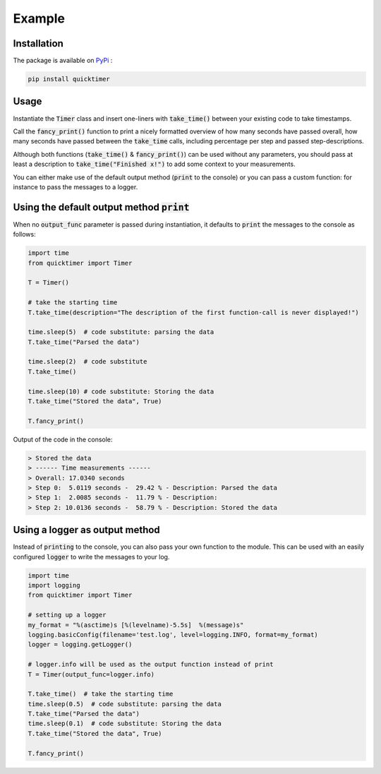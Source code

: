Example
=============

Installation
*******************

The package is available on `PyPi <https://pypi.org/project/quicktimer/>`_ :

.. code-block:: 

    pip install quicktimer


Usage
**************************************************

Instantiate the :code:`Timer` class and insert one-liners with :code:`take_time()` between your existing code to take timestamps. 

Call the :code:`fancy_print()` function to print a nicely formatted overview of how many seconds have passed overall, how many seconds have passed between the :code:`take_time` calls, including percentage per step and passed step-descriptions. 

Although both functions (:code:`take_time()` & :code:`fancy_print()`) can be used 
without any parameters, you should pass at least a description to :code:`take_time("Finished x!")` to add some context to your measurements. 

You can either make use of the default output method (:code:`print` to the console) or you can pass a custom function: for instance to pass the messages to a logger. 


Using the default output method :code:`print`
****************************************************************************************************

When no :code:`output_func` parameter is passed during instantiation, it defaults to :code:`print` the messages to the console as follows: 


.. code-block:: python

    import time
    from quicktimer import Timer

    T = Timer()

    # take the starting time
    T.take_time(description="The description of the first function-call is never displayed!")

    time.sleep(5)  # code substitute: parsing the data
    T.take_time("Parsed the data")

    time.sleep(2)  # code substitute
    T.take_time() 

    time.sleep(10) # code substitute: Storing the data
    T.take_time("Stored the data", True)

    T.fancy_print()



Output of the code in the console: 

.. code-block:: 

    > Stored the data
    > ------ Time measurements ------
    > Overall: 17.0340 seconds
    > Step 0:  5.0119 seconds -  29.42 % - Description: Parsed the data
    > Step 1:  2.0085 seconds -  11.79 % - Description: 
    > Step 2: 10.0136 seconds -  58.79 % - Description: Stored the data




Using a logger as output method 
****************************************************************************************************

Instead of :code:`printing` to the console, you can also pass your own function to the module. 
This can be used with an easily configured :code:`logger` to write the messages to your log.     

.. code-block:: python 

    import time
    import logging
    from quicktimer import Timer

    # setting up a logger
    my_format = "%(asctime)s [%(levelname)-5.5s]  %(message)s"
    logging.basicConfig(filename='test.log', level=logging.INFO, format=my_format)
    logger = logging.getLogger()

    # logger.info will be used as the output function instead of print
    T = Timer(output_func=logger.info)  

    T.take_time()  # take the starting time
    time.sleep(0.5)  # code substitute: parsing the data
    T.take_time("Parsed the data")
    time.sleep(0.1)  # code substitute: Storing the data
    T.take_time("Stored the data", True)

    T.fancy_print()
